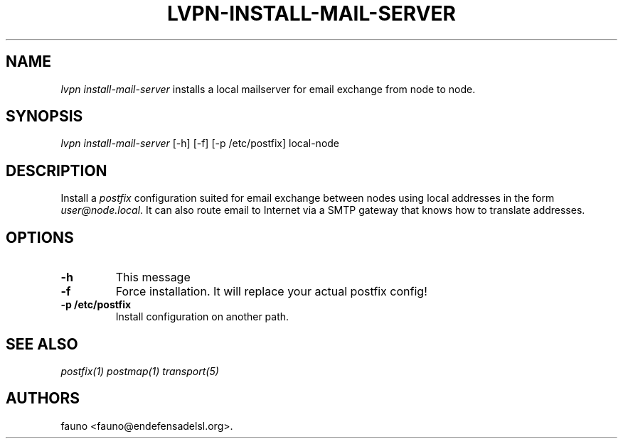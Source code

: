 .TH "LVPN\-INSTALL\-MAIL\-SERVER" "1" "2013" "Manual de LibreVPN" "lvpn"
.SH NAME
.PP
\f[I]lvpn install\-mail\-server\f[] installs a local mailserver for
email exchange from node to node.
.SH SYNOPSIS
.PP
\f[I]lvpn install\-mail\-server\f[] [\-h] [\-f] [\-p /etc/postfix]
local\-node
.SH DESCRIPTION
.PP
Install a \f[I]postfix\f[] configuration suited for email exchange
between nodes using local addresses in the form
\f[I]user\@node.local\f[].
It can also route email to Internet via a SMTP gateway that knows how to
translate addresses.
.SH OPTIONS
.TP
.B \-h
This message
.RS
.RE
.TP
.B \-f
Force installation.
It will replace your actual postfix config!
.RS
.RE
.TP
.B \-p /etc/postfix
Install configuration on another path.
.RS
.RE
.SH SEE ALSO
.PP
\f[I]postfix(1)\f[] \f[I]postmap(1)\f[] \f[I]transport(5)\f[]
.SH AUTHORS
fauno <fauno@endefensadelsl.org>.
